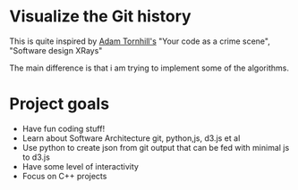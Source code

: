 * Visualize the Git history

  This is quite inspired by [[https://adamtornhill.com/][Adam Tornhill's]] "Your code as a crime scene", "Software design XRays" 

  The main difference is that i am trying to implement some of the algorithms.

  

* Project goals

  - Have fun coding stuff!
  - Learn about Software Architecture git, python,js, d3.js et al
  - Use python to create json from git output that can be fed with minimal js to d3.js
  - Have some level of interactivity
  - Focus on C++ projects





    

